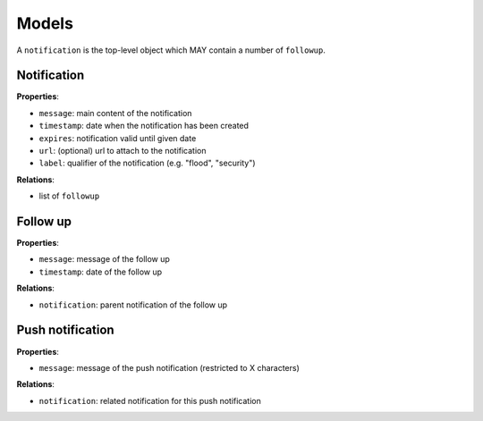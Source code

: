 Models
======

A ``notification`` is the top-level object which MAY contain a number of ``followup``.

Notification
------------

**Properties**:

* ``message``: main content of the notification
* ``timestamp``: date when the notification has been created
* ``expires``: notification valid until given date
* ``url``: (optional) url to attach to the notification
* ``label``: qualifier of the notification (e.g. "flood", "security")

**Relations**:

* list of ``followup``

Follow up
---------

**Properties**:

* ``message``: message of the follow up
* ``timestamp``: date of the follow up

**Relations**:

* ``notification``: parent notification of the follow up

Push notification
-----------------

**Properties**:

* ``message``: message of the push notification (restricted to X characters)

**Relations**:

* ``notification``: related notification for this push notification
